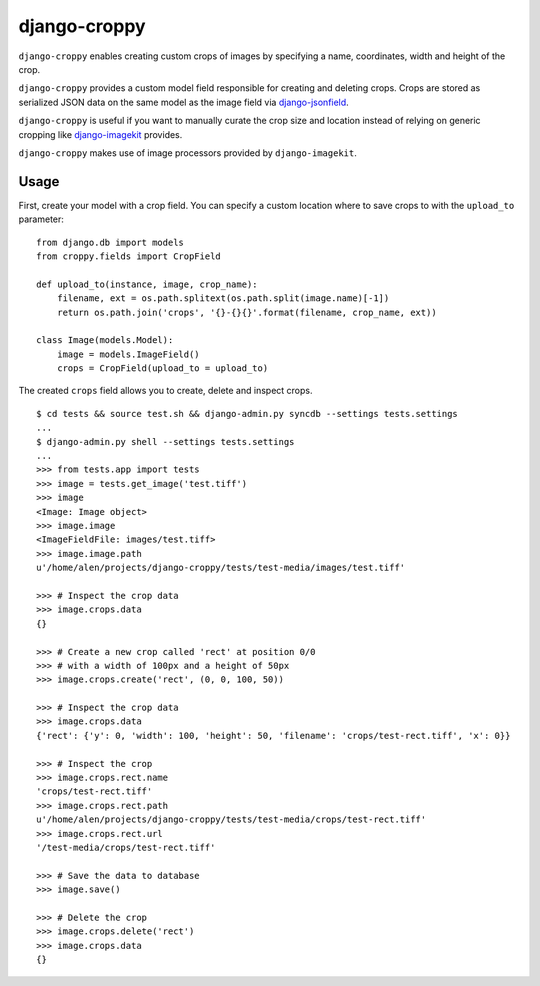 django-croppy
=============

``django-croppy`` enables creating custom crops of images by specifying
a name, coordinates, width and height of the crop.

``django-croppy`` provides a custom model field responsible for creating
and deleting crops. Crops are stored as serialized JSON data on the same
model as the image field via
`django-jsonfield <http://pypi.python.org/pypi/django-jsonfield/>`_.

``django-croppy`` is useful if you want to manually curate the crop size
and location instead of relying on generic cropping like
`django-imagekit <http://pypi.python.org/pypi/django-imagekit/>`_
provides.

``django-croppy`` makes use of image processors provided by
``django-imagekit``.

Usage
-----

First, create your model with a crop field. You can specify a custom
location where to save crops to with the ``upload_to`` parameter:

::

    from django.db import models
    from croppy.fields import CropField

    def upload_to(instance, image, crop_name):
        filename, ext = os.path.splitext(os.path.split(image.name)[-1])
        return os.path.join('crops', '{}-{}{}'.format(filename, crop_name, ext))

    class Image(models.Model):
        image = models.ImageField()
        crops = CropField(upload_to = upload_to)

The created ``crops`` field allows you to create, delete and inspect
crops.

::

    $ cd tests && source test.sh && django-admin.py syncdb --settings tests.settings
    ...
    $ django-admin.py shell --settings tests.settings
    ...
    >>> from tests.app import tests
    >>> image = tests.get_image('test.tiff')
    >>> image
    <Image: Image object>
    >>> image.image
    <ImageFieldFile: images/test.tiff>
    >>> image.image.path
    u'/home/alen/projects/django-croppy/tests/test-media/images/test.tiff'

    >>> # Inspect the crop data
    >>> image.crops.data
    {}

    >>> # Create a new crop called 'rect' at position 0/0
    >>> # with a width of 100px and a height of 50px
    >>> image.crops.create('rect', (0, 0, 100, 50))

    >>> # Inspect the crop data
    >>> image.crops.data
    {'rect': {'y': 0, 'width': 100, 'height': 50, 'filename': 'crops/test-rect.tiff', 'x': 0}}

    >>> # Inspect the crop
    >>> image.crops.rect.name
    'crops/test-rect.tiff'
    >>> image.crops.rect.path
    u'/home/alen/projects/django-croppy/tests/test-media/crops/test-rect.tiff'
    >>> image.crops.rect.url
    '/test-media/crops/test-rect.tiff'

    >>> # Save the data to database 
    >>> image.save()

    >>> # Delete the crop
    >>> image.crops.delete('rect')
    >>> image.crops.data
    {}

